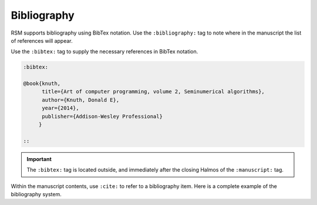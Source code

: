 .. _bibliography:

Bibliography
============

RSM supports bibliography using BibTex notation.  Use the ``:bibliography:`` tag to note
where in the manuscript the list of references will appear.

.. rsm::

   :manuscript:

   Some content here.

   :bibliography: ::

   ::

Use the ``:bibtex:`` tag to supply the necessary references in BibTex notation.

.. code-block:: text

   :bibtex:

   @book{knuth,
         title={Art of computer programming, volume 2, Seminumerical algorithms},
         author={Knuth, Donald E},
         year={2014},
         publisher={Addison-Wesley Professional}
        }

   ::

.. important::

   The ``:bibtex:`` tag is located outside, and immediately after the closing Halmos of
   the ``:manuscript:`` tag.

Within the manuscript contents, use ``:cite:`` to refer to a bibliography item.  Here is
a complete example of the bibliography system.


.. rsm::

   :manuscript:

   Here comes a citation :cite:knuth::.

   :bibliography: ::

   ::

   :bibtex:

   @book{knuth,
         title={Art of Computer Programming},
         author={Knuth, Donald E},
         year={2014},
         publisher={Addison-Wesley}
        }

   ::
